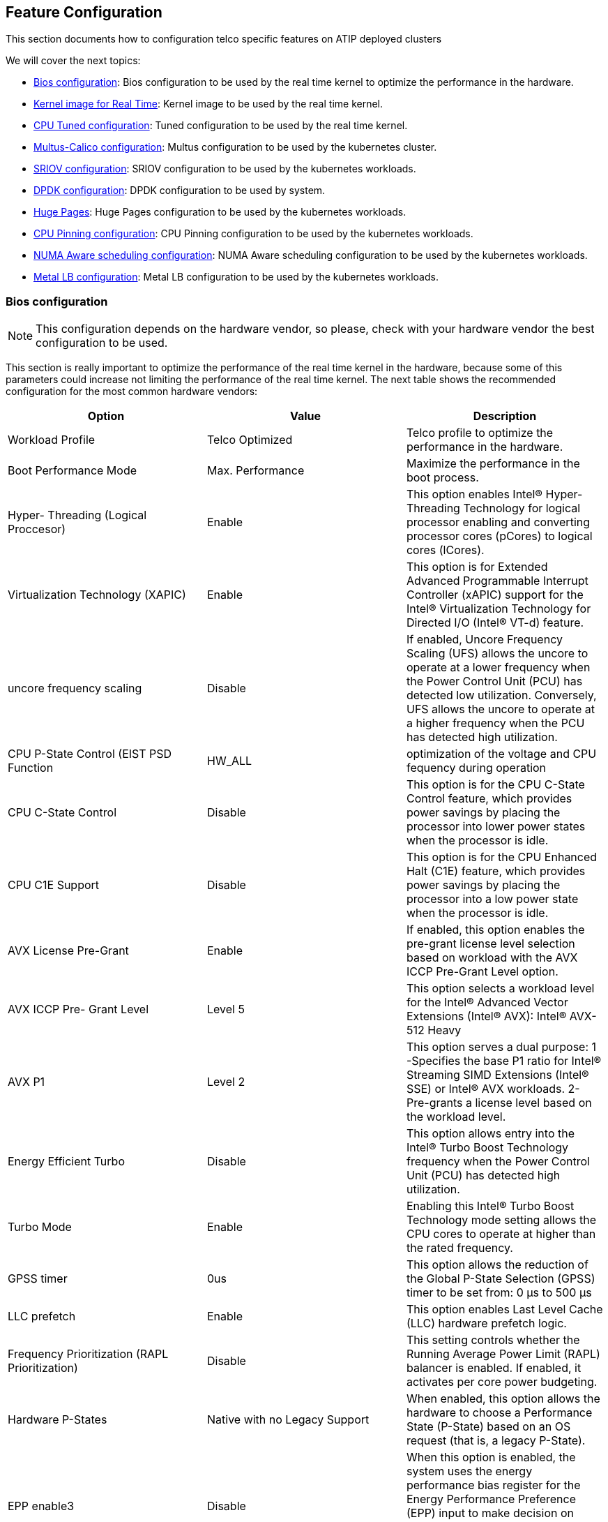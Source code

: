 == Feature Configuration
:experimental:

ifdef::env-github[]
:imagesdir: ../images/
:tip-caption: :bulb:
:note-caption: :information_source:
:important-caption: :heavy_exclamation_mark:
:caution-caption: :fire:
:warning-caption: :warning:
endif::[]

This section documents how to configuration telco specific features on ATIP deployed clusters

We will cover the next topics:

* <<bios-configuration,Bios configuration>>: Bios configuration to be used by the real time kernel to optimize the performance in the hardware.
* <<kernel-image-for-real-time,Kernel image for Real Time>>: Kernel image to be used by the real time kernel.
* <<cpu-tuned-configuration,CPU Tuned configuration>>: Tuned configuration to be used by the real time kernel.
* <<multus-calico,Multus-Calico configuration>>: Multus configuration to be used by the kubernetes cluster.
* <<sriov,SRIOV configuration>>: SRIOV configuration to be used by the kubernetes workloads.
* <<dpdk,DPDK configuration>>: DPDK configuration to be used by system.
* <<huge-pages,Huge Pages>>: Huge Pages configuration to be used by the kubernetes workloads.
* <<cpu-pinning-configuration,CPU Pinning configuration>>: CPU Pinning configuration to be used by the kubernetes workloads.
* <<numa-aware-scheduling,NUMA Aware scheduling configuration>>: NUMA Aware scheduling configuration to be used by the kubernetes workloads.
* <<metal-lb-configuration,Metal LB configuration>>: Metal LB configuration to be used by the kubernetes workloads.

[#bios-configuration]
=== Bios configuration

[NOTE]
This configuration depends on the hardware vendor, so please, check with your hardware vendor the best configuration to be used.

This section is really important to optimize the performance of the real time kernel in the hardware, because some of this parameters could increase not limiting the performance of the real time kernel.
The next table shows the recommended configuration for the most common hardware vendors:

|===
| Option | Value | Description

| Workload Profile
| Telco Optimized
| Telco profile to optimize the performance in the hardware.

| Boot Performance Mode
| Max. Performance
| Maximize the performance in the boot process.

| Hyper- Threading (Logical Proccesor)
| Enable
| This option enables Intel® Hyper-Threading Technology for logical processor enabling and converting processor cores (pCores) to logical cores (lCores).

| Virtualization Technology (XAPIC)
| Enable
| This option is for Extended Advanced Programmable Interrupt Controller (xAPIC) support for the Intel® Virtualization Technology for Directed I/O (Intel® VT-d) feature.

| uncore frequency scaling
| Disable
| If enabled, Uncore Frequency Scaling (UFS) allows the uncore to operate at a lower frequency when the Power Control Unit (PCU) has detected low utilization. Conversely, UFS allows the uncore to operate at a higher frequency when the PCU has detected high utilization.

| CPU P-State Control (EIST PSD Function
| HW_ALL
| optimization of the voltage and CPU fequency during operation

| CPU C-State Control
| Disable
| This option is for the CPU C-State Control feature, which provides power savings by placing the processor into lower power states when the processor is idle.

| CPU C1E Support
| Disable
| This option is for the CPU Enhanced Halt (C1E) feature, which provides power savings by placing the processor into a low power state when the processor is idle.

| AVX License Pre-Grant
| Enable
| If enabled, this option enables the pre-grant license level selection based on workload with the AVX ICCP Pre-Grant Level option.

| AVX ICCP Pre- Grant Level
| Level 5
| This option selects a workload level for the Intel® Advanced Vector Extensions (Intel® AVX): Intel® AVX-512 Heavy

| AVX P1
| Level 2
| This option serves a dual purpose: 1 -Specifies the base P1 ratio for Intel® Streaming SIMD Extensions (Intel® SSE) or Intel® AVX workloads. 2- Pre-grants a license level based on the workload level.

| Energy Efficient Turbo
| Disable
| This option allows entry into the Intel® Turbo Boost Technology frequency when the Power Control Unit (PCU) has detected high utilization.

| Turbo Mode
| Enable
| Enabling this Intel® Turbo Boost Technology mode setting allows the CPU cores to operate at higher than the rated frequency.

| GPSS timer
| 0us
| This option allows the reduction of the Global P-State Selection (GPSS) timer to be set from: 0 μs to 500 μs

| LLC prefetch
| Enable
| This option enables Last Level Cache (LLC) hardware prefetch logic.

| Frequency Prioritization (RAPL Prioritization)
| Disable
| This setting controls whether the Running Average Power Limit (RAPL) balancer is enabled. If enabled, it activates per core power budgeting.

| Hardware P-States
| Native with no Legacy Support
| When enabled, this option allows the hardware to choose a Performance State (P-State) based on an OS request (that is, a legacy P-State).

| EPP enable3
| Disable
| When this option is enabled, the system uses the energy performance bias register for the Energy Performance Preference (EPP) input to make decision on Performance State (P-State) or Processor Core Idle State (C-State) transitions.

| APS Rocketing
| Disable
| Rocketing mechanism in the HWP p-state selection for pcode algorithm. Rocketing enables the core ratio to jump to max turbo instantaneously as opposed to a smooth ramp

| Scalability
| Disable
| Core Performance to frequency scalability based on optimizations in the CPU.

| Native ASPM
| Disable
| ASPM off not controlled by BIOS or OS.

| Power Performance Tuning
| OS Controls EPB
| This option selects the BIOS or OS that controls the Energy Performance Bias (EPB) functionality.

| Workload Configuration
| I/O sensitive
| This option allows the system power and performance profile to be set to favor compute intensive workload or I/O sensitive workload.

| Dynamic L1
| Disable
| This option applies only to the package-level setting to allow dynamically entering the lower power link state L1.

| Set Fan Profile
| Performance
| This option allows the fan profile to be set to Performance, Balanced, or Quiet.

| Cooling Configuration - Fan Speed Offset
| Medium
| This option allows the fan speed offset to be set to Low, Medium, or High.
|===

[#kernel-image-for-real-time]
=== Kernel Image for Real Time

The real time kernel image is not necessarily better than a standard kernel.
It is a different kernel tuned to a specific use case. The real time kernel is tuned for lower latency at the cost of throughput. The real time kernel is not recommended for general purpose use, but in our case, this is the recommended kernel for Telco Workloads.

There are 4 top features:

* Deterministic Execution:
+
Get greater predictability -- ensure critical business processes complete in time, every time and deliver high quality of service, even under heavy system loads. By shielding key system resources for high-priority processes, you can ensure greater predictability for time-sensitive applications.
+
* Low Jitter:
+
The low jitter built upon the highly deterministic technology helps to keep applications synchronized with the real world. This helps services that need ongoing and repeated calculation.
+
* Priority Inheritance:
+
Priority inheritance refers to the ability of a lower priority process to assume a higher priority when there is a higher priority process that requires the lower priority process to finish before it can accomplish its task. SUSE Linux Enterprise Real Time solves these priority inversion problems for mission-critical processes.
+
* Thread Interrupts:
+
Processes running in interrupt mode in a general-purpose operating system are not preemptible. With SUSE Linux Enterprise Real Time these interrupts have been encapsulated by kernel threads, which are interruptible, and in turn allow the hard and soft interrupts to be preempted by user-defined higher priority processes.
+
In our case, if you have installed a real time image like SLE Micro RT, kernel real time is already installed and you don't need to install it again.
+
You could check it looking for the kernel and see if contains the *`rt`* string at the end of the kernel info:
+
[,bash]
----
uname -r
5.14.21-150400.15.11-rt
----

[NOTE]
====
For more information about the real time kernel, please visit
https://www.suse.com/products/realtime/
====

[#cpu-tuned-configuration]
=== CPU Tuned Configuration

The first thing is to create a profile for the cpu cores we want to isolate. In this case, we will isolate the cores 1-30 and 33-62.

[,shell]
----
echo "export tuned_params" >> /etc/grub.d/00_tuned

echo "isolated_cores=1-30,33-62" >> /etc/tuned/cpu-partitioning-variables.conf

tuned-adm profile cpu-partitioning
Cannot talk to Tuned daemon via DBus. Is Tuned daemon running?
Trying to (re)start tuned...
Tuned (re)started, changes applied.
----

Then we need to modify grub option to isolate cpu cores as well as another important parameters for the cpu usage.

Modify in /etc/default/grub the next line, to add the cpu cores to isolate. The next options are the most important to be customized with your current hardware:

|===
| parameter | value | description

| isolcpu
| 1-30,33-62
| Isolate the cores 1-30 and 33-62

| skew_tick
| 1
| This option allows the kernel to skew the timer interrupts across the isolated CPUs.

| nohz
| on
| This option allows the kernel to run the timer tick on a single CPU when the system is idle.

| nohz_full
| 1-30,33-62
| kernel boot parameter is the current main interface to configure full dynticks along with CPU Isolation.

| rcu_nocbs
| 1-30,33-62
| This option allows the kernel to run the RCU callbacks on a single CPU when the system is idle.

| kthread_cpus
| 0,31,32,63
| This option allows the kernel to run the kthreads on a single CPU when the system is idle.

| irqaffinity
| 0,31,32,63
| This option allows the kernel to run the interrupts on a single CPU when the system is idle.

| processor.max_cstate
| 1
| This option prevents the CPU from dropping into a sleep state when idle

| intel_idle.max_cstate
| 0
| This option disables the intel_idle driver and allows acpi_idle to be used
|===

With the values showed above, we are isolating 60 cores, and we are using 4 cores for the OS.

Let's modify the grub file with the previous values:

[,shell]
----
vi /boot/efi/EFI/sle_rt/grub.cfg
	set tuned_params="skew_tick=1 nohz=on nohz_full=1-30,33-62 rcu_nocbs=1-30,33-62 tuned.non_isolcpus=80000001,80000001 nosoftlockup"

vi /etc/default/grub
    GRUB_CMDLINE_LINUX="intel_iommu=on intel_pstate=passive processor.max_cstate=1 intel_idle.max_cstate=0 iommu=pt usbcore.autosuspend=-1 selinux=0 enforcing=0 nmi_watchdog=0 crashkernel=auto softlockup_panic=0 audit=0 mce=off hugepagesz=1G hugepages=40 hugepagesz=2M hugepages=0 default_hugepagesz=1G kthread_cpus=0,31,32,63 irqaffinity=0,31,32,63 isolcpu=1-30,33-62 skew_tick=1 nohz_full=1-30,33-62 rcu_nocbs=1-30,33-62 rcu_nocb_poll"

transactional-update grub.cfg
----

To validate that the parameters are applied after reboot, you could check:

[,bash]
----
cat /proc/cmdline
----

[#multus-calico]
=== Multus + Calico

Multus CNI is a CNI plugin that enables attaching multiple network interfaces to pods. Multus does not replace CNI plugins, instead it acts as a CNI plugin multiplexer. Multus is useful in certain use cases, especially when pods are network intensive and require extra network interfaces that support dataplane acceleration techniques such as SR-IOV.

Multus can not be deployed standalone. It always requires at least one conventional CNI plugin that fulfills the Kubernetes cluster network requirements. That CNI plugin becomes the default for Multus, and will be used to provide the primary interface for all pods.
In our case, most of the workloads in Telco will be deployed using Multus + calico.

To enable Multus on RKE2 cluster, add multus as the first list entry in the cni config key, followed by the name of the plugin you want to use alongside Multus (or none if you will provide your own default plugin). Note that multus must always be in the first position of the list. For example, to use Multus with calico as the default plugin you could specify:

[,yaml]
----
# /etc/rancher/rke2/config.yaml
cni:
- multus
- calico
----

This can also be specified with command-line arguments, i.e. `--cni=multus,calico` or `--cni=multus --cni=calico`.

You could also install Multus directly during the edge cluster installation:

image::features_multus.png[multus.png]

[NOTE]
====
For more information about Multus, please visit https://github.com/k8snetworkplumbingwg/multus-cni

For more information about CNI plugins, please visit https://docs.rke2.io/install/network_options
====

[#sriov]
=== SRIOV

SR-IOV allows a device, such as a network adapter, to separate access to its resources among various PCIe hardware functions.
There are different ways to deploy SRIOV, and in this case, we will show two different options:

* Option 1: using the SRIOV CNI device plugins and a config map to configure it properly.
* Option 2: using the SRIOV helm chart from Rancher to make this deployment easy.

==== Option 1 - Installation of SR-IOV CNI device plugins and a config map to configure it properly

===== Prepare the config map for the device plugin

You could get the information to fill the config map from the lspci command:

[,shell]
----
lspci | grep -i acc
8a:00.0 Processing accelerators: Intel Corporation Device 0d5c

lspci | grep -i net
xr11-1:~ # lspci | grep -i net
19:00.0 Ethernet controller: Broadcom Inc. and subsidiaries BCM57504 NetXtreme-E 10Gb/25Gb/40Gb/50Gb/100Gb/200Gb Ethernet (rev 11)
19:00.1 Ethernet controller: Broadcom Inc. and subsidiaries BCM57504 NetXtreme-E 10Gb/25Gb/40Gb/50Gb/100Gb/200Gb Ethernet (rev 11)
19:00.2 Ethernet controller: Broadcom Inc. and subsidiaries BCM57504 NetXtreme-E 10Gb/25Gb/40Gb/50Gb/100Gb/200Gb Ethernet (rev 11)
19:00.3 Ethernet controller: Broadcom Inc. and subsidiaries BCM57504 NetXtreme-E 10Gb/25Gb/40Gb/50Gb/100Gb/200Gb Ethernet (rev 11)
51:00.0 Ethernet controller: Intel Corporation Ethernet Controller E810-C for QSFP (rev 02)
51:00.1 Ethernet controller: Intel Corporation Ethernet Controller E810-C for QSFP (rev 02)
51:01.0 Ethernet controller: Intel Corporation Ethernet Adaptive Virtual Function (rev 02)
51:01.1 Ethernet controller: Intel Corporation Ethernet Adaptive Virtual Function (rev 02)
51:01.2 Ethernet controller: Intel Corporation Ethernet Adaptive Virtual Function (rev 02)
51:01.3 Ethernet controller: Intel Corporation Ethernet Adaptive Virtual Function (rev 02)
51:11.0 Ethernet controller: Intel Corporation Ethernet Adaptive Virtual Function (rev 02)
51:11.1 Ethernet controller: Intel Corporation Ethernet Adaptive Virtual Function (rev 02)
51:11.2 Ethernet controller: Intel Corporation Ethernet Adaptive Virtual Function (rev 02)
51:11.3 Ethernet controller: Intel Corporation Ethernet Adaptive Virtual Function (rev 02)
----

[NOTE]
====
`0d5d` is the VF from the FEC card (take a look that it's different than the
`lspci | grep acc` result, because it's the VF, not the PF). Normally it's the first VF of the card, so the last name will be consecutive after VF creation.
====

The config map consists of a JSON file that describe devices using filters to discover and creates some groups for the interfaces.
The most important is to understand the filters and the groups. The filters are used to discover the devices and the groups are used to create the interfaces.

For example, we could filter using:

* vendorID: `8086` (Intel)
* deviceID: `0d5d` (FEC)
* driver: `vfio-pci` (SRIOV driver)
* pfNames: `p2p1` (PF name)

We could also set placesholders like:

* pfNames: ["eth1#1,2,3,4,5,6"]

Regarding the groups, we could create a group for the FEC card and another group for the Intel card even creating some prefix depending our use case:

* resourceName: `pci_sriov_net_bh_dpdk`
* resourcePrefix: `Rancher.io`

There are a lot of combinations in order to discover and create the resource group to allocate some VFs to the pods.

[NOTE]
====
For more information about the filters and groups, please visit https://github.com/k8snetworkplumbingwg/sriov-network-device-plugin
====

[,yaml]
----
cat <<EOF | k apply -f -
apiVersion: v1
kind: ConfigMap
metadata:
  name: sriovdp-config
  namespace: kube-system
data:
  config.json: |
    {
        "resourceList": [
            {
                "resourceName": "intel_fec_5g",
                "devicetype": "accelerator",
                "selectors": {
                    "vendors": ["8086"],
                    "devices": ["0d5d"]
                }
            },
            {
                "resourceName": "intel_sriov_odu",
                "selectors": {
                    "vendors": ["8086"],
                    "devices": ["1889"],
                    "drivers": ["vfio-pci"],
                    "pfNames": ["p2p1"]
                }
            },
            {
                "resourceName": "intel_sriov_oru",
                "selectors": {
                    "vendors": ["8086"],
                    "devices": ["1889"],
                    "drivers": ["vfio-pci"],
                    "pfNames": ["p2p2"]
                }
            }
        ]
    }
EOF
----

===== Prepare the daemonset for the device plugin

No changes are needed in the daemonset, so you can use the same upstream daemonset file.

[,yaml]
----
cat <<EOF | k apply -f -
---
apiVersion: v1
kind: ServiceAccount
metadata:
  name: sriov-device-plugin
  namespace: kube-system

---
apiVersion: apps/v1
kind: DaemonSet
metadata:
  name: kube-sriov-device-plugin-amd64
  namespace: kube-system
  labels:
    tier: node
    app: sriovdp
spec:
  selector:
    matchLabels:
      name: sriov-device-plugin
  template:
    metadata:
      labels:
        name: sriov-device-plugin
        tier: node
        app: sriovdp
    spec:
      hostNetwork: true
      nodeSelector:
        kubernetes.io/arch: amd64
      tolerations:
      - key: node-role.kubernetes.io/master
        operator: Exists
        effect: NoSchedule
      serviceAccountName: sriov-device-plugin
      containers:
      - name: kube-sriovdp
        image: ghcr.io/k8snetworkplumbingwg/sriov-network-device-plugin:latest-amd64
        imagePullPolicy: IfNotPresent
        args:
        - --log-dir=sriovdp
        - --log-level=10
        securityContext:
          privileged: true
        resources:
          requests:
            cpu: "250m"
            memory: "40Mi"
          limits:
            cpu: 1
            memory: "200Mi"
        volumeMounts:
        - name: devicesock
          mountPath: /var/lib/kubelet/
          readOnly: false
        - name: log
          mountPath: /var/log
        - name: config-volume
          mountPath: /etc/pcidp
        - name: device-info
          mountPath: /var/run/k8s.cni.cncf.io/devinfo/dp
      volumes:
        - name: devicesock
          hostPath:
            path: /var/lib/kubelet/
        - name: log
          hostPath:
            path: /var/log
        - name: device-info
          hostPath:
            path: /var/run/k8s.cni.cncf.io/devinfo/dp
            type: DirectoryOrCreate
        - name: config-volume
          configMap:
            name: sriovdp-config
            items:
            - key: config.json
              path: config.json
EOF
----

* After that you should see the pods running:
+
[,shell]
----
kubectl get pods -n kube-system | grep sriov
kube-system  kube-sriov-device-plugin-amd64-twjfl  1/1  Running  0  2m
----
+
* Check the interfaces discovered and available in the nodes to be used by the pods:
+
----
kubectl get $(kubectl get nodes -oname) -o jsonpath='{.status.allocatable}' | jq
{
  "cpu": "64",
  "ephemeral-storage": "256196109726",
  "hugepages-1Gi": "40Gi",
  "hugepages-2Mi": "0",
  "intel.com/intel_fec_5g": "1",
  "intel.com/intel_sriov_odu": "4",
  "intel.com/intel_sriov_oru": "4",
  "memory": "221396384Ki",
  "pods": "110"
}
----
+
* The FEC will be `intel.com/intel_fec_5g` and the value will be 1
* The VF will be `intel.com/intel_sriov_odu` or `intel.com/intel_sriov_oru` if you deploy it with device plugin and the config map without helm charts

[IMPORTANT]
====
If you don't get the interfaces available here, does not make sense continue with the workload, because interface will not be available for pods
====

==== Option 2 - Installation using Rancher using Helm chart for SR-IOV CNI and device plugins

===== Get helm if not present

[,bash]
----
curl -fsSL -o get_helm.sh \
 https://raw.githubusercontent.com/helm/helm/master/scripts/get-helm-3
chmod 500 get_helm.sh
./get_helm.sh
----

===== Install SRIOV

This part could be done in two ways, using the CLI or using the Rancher UI

Install Operator from CLI::
+
----
helm repo add rancher-charts https://raw.githubusercontent.com/rancher/charts/dev-v2.7/
helm install sriov-crd rancher-charts/sriov-crd
helm install sriov rancher-charts/sriov -n kube-system
----
+
Install Operator from Rancher UI::
+
Once your cluster is installed and you have access to the Rancher UI, you can install the SR-IOV Operator from the Rancher UI from the apps tab:
+
image::features_sriov.png[sriov.png]

===== Check the  deployed resources crd and pods

[,bash]
----
kubectl -n sriov-network-operator get crd
kubectl -n sriov-network-operator get pods
----

===== Check the label in the nodes

Now, if you have all resources running, the label should appears automatically in your node:

[,shell]
----
kubectl get nodes -oyaml | grep feature.node.kubernetes.io/network-sriov.capable
    feature.node.kubernetes.io/network-sriov.capable: "true"
----

if not present, you can add it manually:

[,bash]
----
kubectl label $(kubectl get nodes -oname) \
 feature.node.kubernetes.io/network-sriov.capable=true
----

===== Review the daemonset to see the new `sriov-network-config-daemon` and `sriov-rancher-nfd-worker` as active and ready

[,shell]
----
kubectl get daemonset -A
NAMESPACE             NAME                            DESIRED   CURRENT   READY   UP-TO-DATE   AVAILABLE   NODE SELECTOR                                           AGE
calico-system         calico-node                     1         1         1       1            1           kubernetes.io/os=linux                                  15h
cattle-sriov-system   sriov-network-config-daemon     1         1         1       1            1           feature.node.kubernetes.io/network-sriov.capable=true   45m
cattle-sriov-system   sriov-rancher-nfd-worker        1         1         1       1            1           <none>                                                  45m
kube-system           rke2-ingress-nginx-controller   1         1         1       1            1           kubernetes.io/os=linux                                  15h
kube-system           rke2-multus-ds                  1         1         1       1            1           kubernetes.io/arch=amd64,kubernetes.io/os=linux         15h
----

After some minutes (can take up to 10 min to be updated) the nodes detected and configured will appear:

[,shell]
----
kubectl get sriovnetworknodestates.sriovnetwork.openshift.io -A
NAMESPACE             NAME     AGE
cattle-sriov-system   xr11-2   83s
----

===== Check the interfaces detected

The interfaces discovered should be the pci address of the network device. Check this information with lspci command in the host.

[,yaml]
----
$ kubectl get sriovnetworknodestates.sriovnetwork.openshift.io -n kube-system -oyaml
apiVersion: v1
items:
- apiVersion: sriovnetwork.openshift.io/v1
  kind: SriovNetworkNodeState
  metadata:
    creationTimestamp: "2023-06-07T09:52:37Z"
    generation: 1
    name: xr11-2
    namespace: cattle-sriov-system
    ownerReferences:
    - apiVersion: sriovnetwork.openshift.io/v1
      blockOwnerDeletion: true
      controller: true
      kind: SriovNetworkNodePolicy
      name: default
      uid: 80b72499-e26b-4072-a75c-f9a6218ec357
    resourceVersion: "356603"
    uid: e1f1654b-92b3-44d9-9f87-2571792cc1ad
  spec:
    dpConfigVersion: "356507"
  status:
    interfaces:
    - deviceID: "1592"
      driver: ice
      eSwitchMode: legacy
      linkType: ETH
      mac: 40:a6:b7:9b:35:f0
      mtu: 1500
      name: p2p1
      pciAddress: "0000:51:00.0"
      totalvfs: 128
      vendor: "8086"
    - deviceID: "1592"
      driver: ice
      eSwitchMode: legacy
      linkType: ETH
      mac: 40:a6:b7:9b:35:f1
      mtu: 1500
      name: p2p2
      pciAddress: "0000:51:00.1"
      totalvfs: 128
      vendor: "8086"
    syncStatus: Succeeded
kind: List
metadata:
  resourceVersion: ""
----

[NOTE]
====
If your interface is not detected here you should ensure that it is present in the next config map

[,bash]
----
kubectl get cm supported-nic-ids -oyaml -n cattle-sriov-system
----

If your device is not there you have to edit the config map adding the right values to be discovered (should be necessary to restart the daemonset sriov-network-config-daemon)
====

===== Create the NetworkNode Policy to configure the VFs

Basically, you will create some VFs (`numVfs`) from the device (`rootDevices`) and will be configured with the driver (`deviceType`) and the MTU (`mtu`):

[,yaml]
----
cat <<EOF | kubectl apply -f -
apiVersion: sriovnetwork.openshift.io/v1
kind: SriovNetworkNodePolicy
metadata:
  name: policy-dpdk
  namespace: kube-system
spec:
  nodeSelector:
    feature.node.kubernetes.io/network-sriov.capable: "true"
  resourceName: intelnicsDpdk
  deviceType: vfio-pci
  numVfs: 8
  mtu: 1500
  nicSelector:
    deviceID: "1592"
    vendor: "8086"
    rootDevices:
    - 0000:51:00.0
EOF
----

===== Validate configurations

[,yaml]
----
kubectl get $(kubectl get nodes -oname) -o jsonpath='{.status.allocatable}' | jq
{
  "cpu": "64",
  "ephemeral-storage": "256196109726",
  "hugepages-1Gi": "60Gi",
  "hugepages-2Mi": "0",
  "intel.com/intel_fec_5g": "1",
  "memory": "200424836Ki",
  "pods": "110",
  "rancher.io/intelnicsDpdk": "8"
}
----

===== Create the sriov network (Optional, in case we need a different network):

[,yaml]
----
cat <<EOF | k apply -f -
apiVersion: sriovnetwork.openshift.io/v1
kind: SriovNetwork
metadata:
  name: network-dpdk
  namespace: kube-system
spec:
  ipam: |
    {
      "type": "host-local",
      "subnet": "192.168.0.0/24",
      "rangeStart": "192.168.0.20",
      "rangeEnd": "192.168.0.60",
      "routes": [{
        "dst": "0.0.0.0/0"
      }],
      "gateway": "192.168.0.1"
    }
  vlan: 500
  resourceName: intelnicsDpdk
EOF
----

Check the network created:

[,yaml]
----
kubectl get network-attachment-definitions.k8s.cni.cncf.io -A -oyaml

apiVersion: v1
items:
- apiVersion: k8s.cni.cncf.io/v1
  kind: NetworkAttachmentDefinition
  metadata:
    annotations:
      k8s.v1.cni.cncf.io/resourceName: rancher.io/intelnicsDpdk
    creationTimestamp: "2023-06-08T11:22:27Z"
    generation: 1
    name: network-dpdk
    namespace: kube-system
    resourceVersion: "13124"
    uid: df7c89f5-177c-4f30-ae72-7aef3294fb15
  spec:
    config: '{ "cniVersion":"0.3.1", "name":"network-dpdk","type":"sriov","vlan":500,"vlanQoS":0,"ipam":{"type":"host-local","subnet":"192.168.0.0/24","rangeStart":"192.168.0.10","rangeEnd":"192.168.0.60","routes":[{"dst":"0.0.0.0/0"}],"gateway":"192.168.0.1"}
      }'
kind: List
metadata:
  resourceVersion: ""
----

[#dpdk]
=== DPDK

==== Kernel parameters

To use dpdk using some drivers we need to enable some parameters in the kernel:

|===
| parameter | value | description

| iommu
| pt
| This option allows to use vfio for the dpdk interfaces

| intel_iommu
| on
| This option enables to use vfio for VFs.
|===

To enable this parameters we need to add them to the kernel command line:

[,bash]
----
vi /etc/default/grub
----

[,shell]
----
GRUB_CMDLINE_LINUX="intel_iommu=on intel_pstate=passive processor.max_cstate=1 intel_idle.max_cstate=0 iommu=pt usbcore.autosuspend=-1 selinux=0 enforcing=0 nmi_watchdog=0 crashkernel=auto softlockup_panic=0 audit=0 mce=off hugepagesz=1G hugepages=40 hugepagesz=2M hugepages=0 default_hugepagesz=1G kthread_cpus=0,31,32,63 irqaffinity=0,31,32,63 isolcpu=1-30,33-62 skew_tick=1 nohz_full=1-30,33-62 rcu_nocbs=1-30,33-62 rcu_nocb_poll"
----

Then you need to update the grub configuration and reboot the system to apply the changes:

[,bash]
----
transactional-update grub.cfg
reboot
----

To validate that the parameters are applied after the reboot you can check the command line:

[,bash]
----
cat /proc/cmdline
----

==== Load vfio-pci kernel module

[,bash]
----
modprobe vfio-pci
----

==== Create VFs from the NICs

To create 4 VFs PCI addresses for example for 2 different NICs we need to execute the following commands:

[,bash]
----
echo 4 > /sys/bus/pci/devices/0000:51:00.0/sriov_numvfs
echo 4 > /sys/bus/pci/devices/0000:51:00.1/sriov_numvfs
----

=== Bind the new VFs with the vfio-pci driver

[,bash]
----
dpdk-devbind.py -b vfio-pci 0000:51:01.0 0000:51:01.1 0000:51:01.2 \
  0000:51:01.3 0000:51:11.0 0000:51:11.1 0000:51:11.2 0000:51:11.3
----

=== Review the configuration applied:

[,shell]
----
dpdk-devbind.py -s

Network devices using DPDK-compatible driver
============================================
0000:51:01.0 'Ethernet Adaptive Virtual Function 1889' drv=vfio-pci unused=iavf,igb_uio
0000:51:01.1 'Ethernet Adaptive Virtual Function 1889' drv=vfio-pci unused=iavf,igb_uio
0000:51:01.2 'Ethernet Adaptive Virtual Function 1889' drv=vfio-pci unused=iavf,igb_uio
0000:51:01.3 'Ethernet Adaptive Virtual Function 1889' drv=vfio-pci unused=iavf,igb_uio
0000:51:01.0 'Ethernet Adaptive Virtual Function 1889' drv=vfio-pci unused=iavf,igb_uio
0000:51:11.1 'Ethernet Adaptive Virtual Function 1889' drv=vfio-pci unused=iavf,igb_uio
0000:51:21.2 'Ethernet Adaptive Virtual Function 1889' drv=vfio-pci unused=iavf,igb_uio
0000:51:31.3 'Ethernet Adaptive Virtual Function 1889' drv=vfio-pci unused=iavf,igb_uio

Network devices using kernel driver
===================================
0000:19:00.0 'BCM57504 NetXtreme-E 10Gb/25Gb/40Gb/50Gb/100Gb/200Gb Ethernet 1751' if=em1 drv=bnxt_en unused=igb_uio,vfio-pci *Active*
0000:19:00.1 'BCM57504 NetXtreme-E 10Gb/25Gb/40Gb/50Gb/100Gb/200Gb Ethernet 1751' if=em2 drv=bnxt_en unused=igb_uio,vfio-pci
0000:19:00.2 'BCM57504 NetXtreme-E 10Gb/25Gb/40Gb/50Gb/100Gb/200Gb Ethernet 1751' if=em3 drv=bnxt_en unused=igb_uio,vfio-pci
0000:19:00.3 'BCM57504 NetXtreme-E 10Gb/25Gb/40Gb/50Gb/100Gb/200Gb Ethernet 1751' if=em4 drv=bnxt_en unused=igb_uio,vfio-pci
0000:51:00.0 'Ethernet Controller E810-C for QSFP 1592' if=eth13 drv=ice unused=igb_uio,vfio-pci
0000:51:00.1 'Ethernet Controller E810-C for QSFP 1592' if=rename8 drv=ice unused=igb_uio,vfio-pci
----

[#huge-pages]
=== Huge Pages

When a process uses RAM, the CPU marks it as used by that process. For efficiency, the CPU allocates RAM in chunks--4K bytes is the default value on many platforms. Those chunks are named pages. Pages can be swapped to disk, etc.

Since the process address space is virtual, the CPU and the operating system need to remember which pages belong to which process, and where each page is stored. The more pages you have, the more time it takes to find where memory is mapped. When a process uses 1GB of memory, that's 262144 entries to look up (1GB / 4K). If one page table entry consume 8 bytes, that's 2MB (262144 * 8) to look up.

Most current CPU architectures support larger-than-default pages, which give the CPU/OS less entries to look-up.

==== Kernel parameters

To enable the huge pages we should add the next kernel parameters:

|===
| parameter | value | description

| hugepagesz
| 1G
| This options allows to set the size of huge pages to 1G

| hugepages
| 40
| This is the number of hugepages defined before

| default_hugepagesz
| 1G
| This is the default value to get the huge pages
|===

Modify the grub file to add them to the kernel command line:

[,bash]
----
vi /etc/default/grub
----

[,shell]
----
GRUB_CMDLINE_LINUX="intel_iommu=on intel_pstate=passive processor.max_cstate=1 intel_idle.max_cstate=0 iommu=pt usbcore.autosuspend=-1 selinux=0 enforcing=0 nmi_watchdog=0 crashkernel=auto softlockup_panic=0 audit=0 mce=off hugepagesz=1G hugepages=40 hugepagesz=2M hugepages=0 default_hugepagesz=1G kthread_cpus=0,31,32,63 irqaffinity=0,31,32,63 isolcpu=1-30,33-62 skew_tick=1 nohz_full=1-30,33-62 rcu_nocbs=1-30,33-62 rcu_nocb_poll"
----

==== Usage of huge pages

In order to use the huge pages we need to mount them:

[,bash]
----
mkdir -p /hugepages
mount -t hugetlbfs nodev /hugepages
----

Now you could deploy your kubernetes workload creating the resources as well as the volumes:

[,yaml]
----
...
 resources:
   requests:
     memory: "24Gi"
     hugepages-1Gi: 16Gi
     intel.com/intel_sriov_oru: '4'
   limits:
     memory: "24Gi"
     hugepages-1Gi: 16Gi
     intel.com/intel_sriov_oru: '4'
...
----

[,yaml]
----
...
volumeMounts:
  - name: hugepage
    mountPath: /hugepages
...
volumes:
  - name: hugepage
    emptyDir:
      medium: HugePages
...
----

[#cpu-pinning-configuration]
=== CPU Pinning Configuration

==== Requirements

* You must have the CPU tuned to the performance profile covered on this <<cpu-tuned-configuration,section>>
* You must have the RKE2 cluster kubelet configured with the cpu management arguments covered on this <<cpu-management-policy,section>>

==== Use CPU Pinning on kubernetes

There are three ways to use that feature using the `Static Policy` defined in kubelet depending on the requests and limits you define on your workload:

* `BestEffort` QoS Class: If you don't define any request or limit for CPU, the pod will be scheduled on the first CPU available on the system.
+
An example to use the `BestEffort` QoS Class could be:
+
[,yaml]
----
spec:
  containers:
  - name: nginx
    image: nginx
----
+
* `Burstable` QoS Class: If you define a request for CPU, which is not equal to the limits, or maybe there is no CPU request.
+
Examples to use the `Burstable` QoS Class could be:
+
[,yaml]
----
spec:
  containers:
  - name: nginx
    image: nginx
    resources:
      limits:
        memory: "200Mi"
      requests:
        memory: "100Mi"
----
+
or
+
[,yaml]
----
spec:
  containers:
  - name: nginx
    image: nginx
    resources:
      limits:
        memory: "200Mi"
        cpu: "2"
      requests:
        memory: "100Mi"
        cpu: "1"
----
+
* `Guaranteed` QoS Class: If you define a request for CPU, which is equal to the limits.
+
An example to use the `Guaranteed` QoS Class could be:
+
[,yaml]
----
spec:
  containers:
    - name: nginx
      image: nginx
      resources:
        limits:
          memory: "200Mi"
          cpu: "2"
        requests:
          memory: "200Mi"
          cpu: "2"
----

[#numa-aware-scheduling]
=== NUMA Aware scheduling

Non-Uniform Memory Access or Non-Uniform Memory Architecture (NUMA) is a physical memory design used in SMP (multiprocessors) architecture, where the memory access time depends on the memory location relative to a processor. Under NUMA, a processor can access its own local memory faster than non-local memory, that is, memory local to another processor or memory shared between processors.

==== Identify NUMA nodes

To identify the NUMA nodes on your system you can use the next command:

[,shell]
----
numactl --hardware
available: 1 nodes (0)
node 0 cpus: 0 1 2 3 4 5 6 7 8 9 10 11 12 13 14 15 16 17 18 19 20 21 22 23 24 25 26 27 28 29 30 31 32 33 34 35 36 37 38 39 40 41 42 43 44 45 46 47 48 49 50 51 52 53 54 55 56 57 58 59 60 61 62 63
node 0 size: 257167 MB
node 0 free: 246390 MB
node distances:
node   0
  0:  10
----

[NOTE]
====
In this case we have only one NUMA node

NUMA has to enabled in the BIOS. If dmesg does not have records of numa initialization during bootup, then it is possible that NUMA related messages in the kernel ring buffer might have been overwritten.
====

=== VRAN Acceleration (Intel ACC100)

As communications service providers move from 4G to 5G networks, many are adopting virtualized radio access network (vRAN) architectures for higher channel capacity and easier deployment of edge-based services and applications. vRAN solutions are ideally located to deliver low-latency services with the flexibility to increase or decrease capacity based on the volume of real-time traffic and demand on the network.

==== Kernel parameters

To enable the vRAN acceleration we need to enable the following kernel parameters (if not present yet):

|===
| parameter | value | description

| iommu
| pt
| This option allows to use vfio for the dpdk interfaces

| intel_iommu
| on
| This option enables to use vfio for VFs.
|===

Modify the grub file to add them to the kernel command line:

[,bash]
----
vi /etc/default/grub
----

[,shell]
----
GRUB_CMDLINE_LINUX="intel_iommu=on intel_pstate=passive processor.max_cstate=1 intel_idle.max_cstate=0 iommu=pt usbcore.autosuspend=-1 selinux=0 enforcing=0 nmi_watchdog=0 crashkernel=auto softlockup_panic=0 audit=0 mce=off hugepagesz=1G hugepages=40 hugepagesz=2M hugepages=0 default_hugepagesz=1G kthread_cpus=0,31,32,63 irqaffinity=0,31,32,63 isolcpu=1-30,33-62 skew_tick=1 nohz_full=1-30,33-62 rcu_nocbs=1-30,33-62 rcu_nocb_poll"
----

Then you need to update the grub configuration and reboot the system to apply the changes:

[,bash]
----
transactional-update grub.cfg
reboot
----

To validate that the parameters are applied after the reboot you can check the command line:

[,bash]
----
cat /proc/cmdline
----

===== Load igb_uio and vfio-pci kernel modules

[,bash]
----
modprobe igb_uio
modprobe vfio-pci
----

==== Get interface information Acc100

Maybe in some cases (depending on the OS) you should add to the path the /sbin/ for the lspci command doing: `export PATH=$PATH:/sbin/`

[,shell]
----
lspci | grep -i acc
8a:00.0 Processing accelerators: Intel Corporation Device 0d5c
----

==== Bind the PF with igb_uio module

[,bash]
----
dpdk-devbind.py -b igb_uio 0000:8a:00.0
----

==== Create the VFs from the PF

To create 2 vfs from the PF and bind with vfio-pci follow the next steps:

[,shell]
----
echo 2 > /sys/bus/pci/devices/0000:8a:00.0/max_vfs
dpdk-devbind.py -b vfio-pci 0000:8b:00.0
----

==== Configure acc100 with the proposed configuration file

[,shell]
----
pf_bb_config ACC100 -c /opt/pf-bb-config/acc100_config_vf_5g.cfg
Tue Jun  6 10:49:20 2023:INFO:Queue Groups: 2 5GUL, 2 5GDL, 2 4GUL, 2 4GDL
Tue Jun  6 10:49:20 2023:INFO:Configuration in VF mode
Tue Jun  6 10:49:21 2023:INFO: ROM version MM 99AD92
Tue Jun  6 10:49:21 2023:WARN:* Note: Not on DDR PRQ version  1302020 != 10092020
Tue Jun  6 10:49:21 2023:INFO:PF ACC100 configuration complete
Tue Jun  6 10:49:21 2023:INFO:ACC100 PF [0000:8a:00.0] configuration complete!
----

==== Check the new VFs created from the FEC PF:

[,ahell]
----
dpdk-devbind.py -s
...
...
...
Baseband devices using DPDK-compatible driver
=============================================
0000:8a:00.0 'Device 0d5c' drv=igb_uio unused=vfio-pci
0000:8b:00.0 'Device 0d5d' drv=vfio-pci unused=igb_uio

Other Baseband devices
======================
0000:8b:00.1 'Device 0d5d' unused=igb_uio,vfio-pci
----

[#metal-lb-configuration]
== Metal LB (Beta)

TBC
